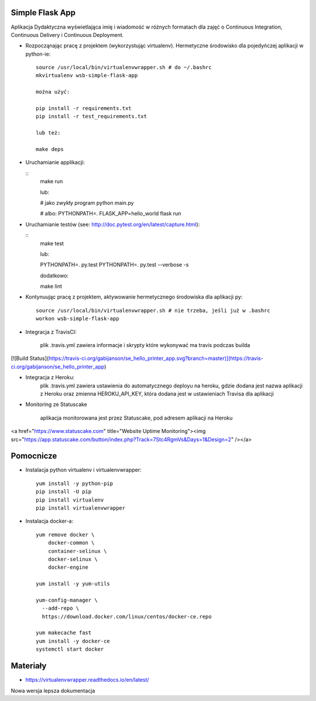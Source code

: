 Simple Flask App
================

Aplikacja Dydaktyczna wyświetlająca imię i wiadomość w różnych formatach dla zajęć
o Continuous Integration, Continuous Delivery i Continuous Deployment.

- Rozpocząnając pracę z projektem (wykorzystując virtualenv). Hermetyczne środowisko dla pojedyńczej aplikacji w python-ie:

  ::

    source /usr/local/bin/virtualenvwrapper.sh # do ~/.bashrc
    mkvirtualenv wsb-simple-flask-app

    można użyć:

    pip install -r requirements.txt
    pip install -r test_requirements.txt

    lub też:

    make deps


- Uruchamianie applikacji:

  ::
    make run

    lub:

    # jako zwykły program
    python main.py

    # albo:
    PYTHONPATH=. FLASK_APP=hello_world flask run

- Uruchamianie testów (see: http://doc.pytest.org/en/latest/capture.html):

  ::
    make test

    lub:

    PYTHONPATH=. py.test
    PYTHONPATH=. py.test  --verbose -s

    dodatkowo:

    make lint

- Kontynuując pracę z projektem, aktywowanie hermetycznego środowiska dla aplikacji py:

  ::

    source /usr/local/bin/virtualenvwrapper.sh # nie trzeba, jeśli już w .bashrc
    workon wsb-simple-flask-app


- Integracja z TravisCI:

    plik .travis.yml zawiera informacje i skrypty które wykonywać ma travis podczas builda

[![Build Status](https://travis-ci.org/gabijanson/se_hello_printer_app.svg?branch=master)](https://travis-ci.org/gabijanson/se_hello_printer_app)

- Integracja z Heroku:
    plik .travis.yml zawiera ustawienia do automatycznego deployu na heroku,
    gdzie dodana jest nazwa aplikacji z Heroku
    oraz zmienna HEROKU_API_KEY, która dodana jest w ustawieniach Travisa dla aplikacji

- Monitoring ze Statuscake

    aplikacja monitorowana jest przez Statuscake, pod adresem aplikacji na Heroku

<a href="https://www.statuscake.com" title="Website Uptime Monitoring"><img src="https://app.statuscake.com/button/index.php?Track=7Stc4RgmVs&Days=1&Design=2" /></a>

Pomocnicze
==========

- Instalacja python virtualenv i virtualenvwrapper:

  ::

    yum install -y python-pip
    pip install -U pip
    pip install virtualenv
    pip install virtualenvwrapper

- Instalacja docker-a:

  ::

    yum remove docker \
        docker-common \
        container-selinux \
        docker-selinux \
        docker-engine

    yum install -y yum-utils

    yum-config-manager \
      --add-repo \
      https://download.docker.com/linux/centos/docker-ce.repo

    yum makecache fast
    yum install -y docker-ce
    systemctl start docker

Materiały
=========

- https://virtualenvwrapper.readthedocs.io/en/latest/

Nowa wersja lepsza dokumentacja
